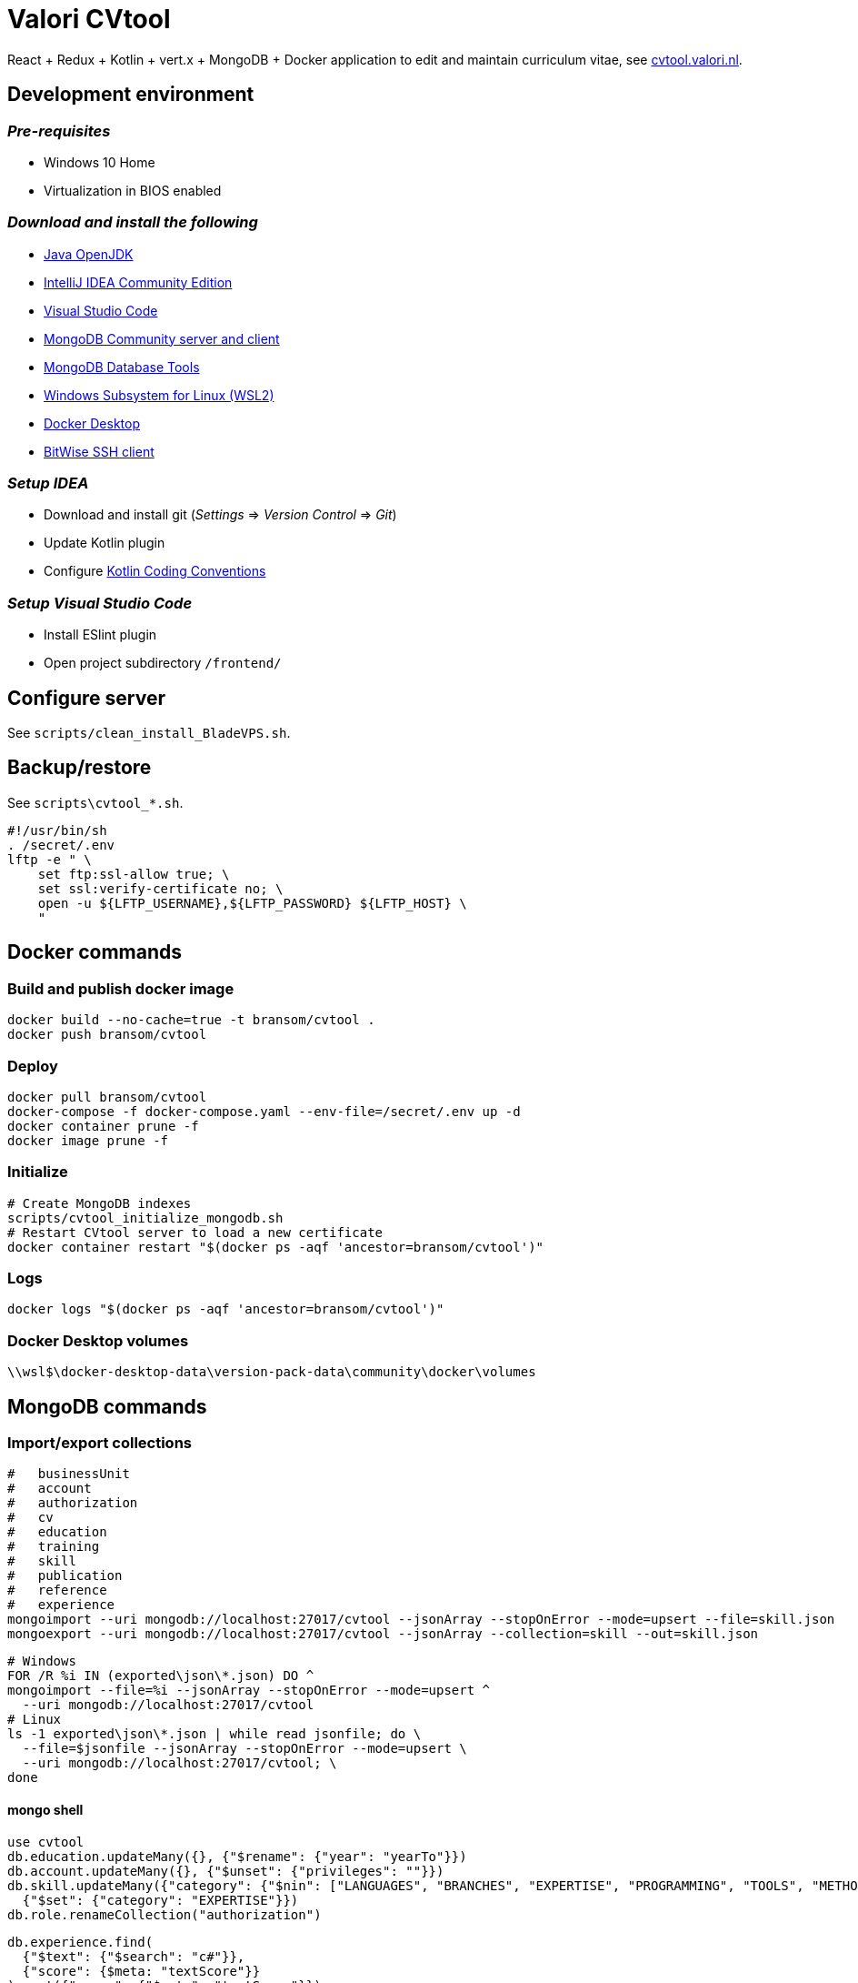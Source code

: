 = Valori CVtool

React + Redux + Kotlin + vert.x + MongoDB + Docker application to edit and maintain curriculum vitae, see https://cvtool.valori.nl/[cvtool.valori.nl].

== Development environment
=== _Pre-requisites_
* Windows 10 Home
* Virtualization in BIOS enabled

=== _Download and install the following_
* https://jdk.java.net/[Java OpenJDK]
* https://www.jetbrains.com/idea/download/#section=windows[IntelliJ IDEA Community Edition]
* https://code.visualstudio.com/docs/?dv=win[Visual Studio Code]
* https://www.mongodb.com/try/download/community[MongoDB Community server and client]
* https://www.mongodb.com/try/download/database-tools[MongoDB Database Tools]
* https://docs.microsoft.com/nl-nl/windows/wsl/install-win10#manual-installation-steps[Windows Subsystem for Linux (WSL2)]
* https://hub.docker.com/editions/community/docker-ce-desktop-windows/[Docker Desktop]
* https://www.bitvise.com/ssh-client-download[BitWise SSH client]

=== _Setup IDEA_
* Download and install git (_Settings_ => _Version Control_ => _Git_)
* Update Kotlin plugin
* Configure https://kotlinlang.org/docs/reference/coding-conventions.html[Kotlin Coding Conventions]

=== _Setup Visual Studio Code_
* Install ESlint plugin
* Open project subdirectory `/frontend/`

== Configure server
See `scripts/clean_install_BladeVPS.sh`.

== Backup/restore
See `scripts\cvtool_*.sh`.

 #!/usr/bin/sh
 . /secret/.env
 lftp -e " \
     set ftp:ssl-allow true; \
     set ssl:verify-certificate no; \
     open -u ${LFTP_USERNAME},${LFTP_PASSWORD} ${LFTP_HOST} \
     "

== Docker commands
=== Build and publish docker image
 docker build --no-cache=true -t bransom/cvtool .
 docker push bransom/cvtool

=== Deploy
 docker pull bransom/cvtool
 docker-compose -f docker-compose.yaml --env-file=/secret/.env up -d
 docker container prune -f
 docker image prune -f

=== Initialize
 # Create MongoDB indexes
 scripts/cvtool_initialize_mongodb.sh
 # Restart CVtool server to load a new certificate
 docker container restart "$(docker ps -aqf 'ancestor=bransom/cvtool')"

=== Logs
 docker logs "$(docker ps -aqf 'ancestor=bransom/cvtool')"

=== Docker Desktop volumes
 \\wsl$\docker-desktop-data\version-pack-data\community\docker\volumes

== MongoDB commands
=== Import/export collections
 #   businessUnit
 #   account
 #   authorization
 #   cv
 #   education
 #   training
 #   skill
 #   publication
 #   reference
 #   experience
 mongoimport --uri mongodb://localhost:27017/cvtool --jsonArray --stopOnError --mode=upsert --file=skill.json
 mongoexport --uri mongodb://localhost:27017/cvtool --jsonArray --collection=skill --out=skill.json

 # Windows
 FOR /R %i IN (exported\json\*.json) DO ^
 mongoimport --file=%i --jsonArray --stopOnError --mode=upsert ^
   --uri mongodb://localhost:27017/cvtool
 # Linux
 ls -1 exported\json\*.json | while read jsonfile; do \
   --file=$jsonfile --jsonArray --stopOnError --mode=upsert \
   --uri mongodb://localhost:27017/cvtool; \
 done

==== mongo shell
 use cvtool
 db.education.updateMany({}, {"$rename": {"year": "yearTo"}})
 db.account.updateMany({}, {"$unset": {"privileges": ""}})
 db.skill.updateMany({"category": {"$nin": ["LANGUAGES", "BRANCHES", "EXPERTISE", "PROGRAMMING", "TOOLS", "METHODS", "DATABASES", "APPLICATIONS", "OS_NETWORKS"]}},
   {"$set": {"category": "EXPERTISE"}})
 db.role.renameCollection("authorization")

 db.experience.find(
   {"$text": {"$search": "c#"}},
   {"score": {$meta: "textScore"}}
 ).sort({"score": {"$meta": "textScore"}})
 db.skill.find({"$text": {"$search": "c#"}})
 db.skill.find(
   {"$text": {"$search": "c#"}},
   {"score": {"$meta": "textScore"}}
 ).sort({"score": {"$meta": "textScore"}})